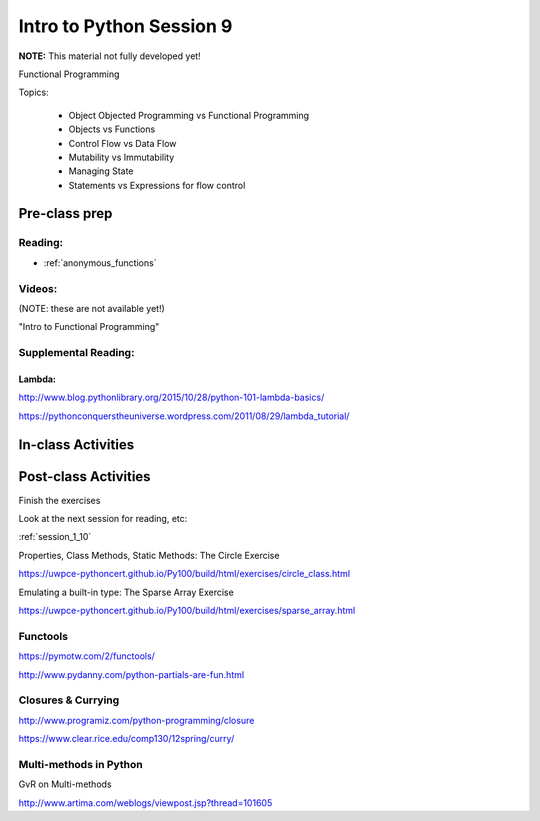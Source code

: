 .. _session_1_09:

#########################
Intro to Python Session 9
#########################

**NOTE:** This material not fully developed yet!

Functional Programming

Topics:

 * Object Objected Programming vs Functional Programming
 * Objects vs Functions
 * Control Flow vs Data Flow
 * Mutability vs Immutability
 * Managing State
 * Statements vs Expressions for flow control


Pre-class prep
==============

Reading:
--------

* :ref:`anonymous_functions`


Videos:
-------

(NOTE: these are not available yet!)

"Intro to Functional Programming"


Supplemental Reading:
---------------------

Lambda:
.......

http://www.blog.pythonlibrary.org/2015/10/28/python-101-lambda-basics/

https://pythonconquerstheuniverse.wordpress.com/2011/08/29/lambda_tutorial/


In-class Activities
===================

Post-class Activities
=====================

Finish the exercises

Look at the next session for reading, etc:

:ref:`session_1_10`


Properties, Class Methods, Static Methods: The Circle Exercise

https://uwpce-pythoncert.github.io/Py100/build/html/exercises/circle_class.html

Emulating a built-in type: The Sparse Array Exercise

https://uwpce-pythoncert.github.io/Py100/build/html/exercises/sparse_array.html

Functools
---------

https://pymotw.com/2/functools/

http://www.pydanny.com/python-partials-are-fun.html

Closures & Currying
-------------------

http://www.programiz.com/python-programming/closure

https://www.clear.rice.edu/comp130/12spring/curry/

Multi-methods in Python
-----------------------

GvR on Multi-methods

http://www.artima.com/weblogs/viewpost.jsp?thread=101605
